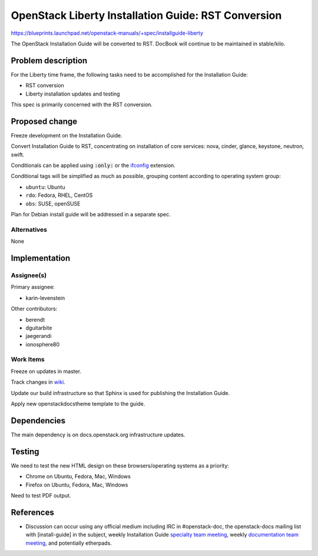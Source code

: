 ..
 This work is licensed under a Creative Commons Attribution 3.0 Unported
 License.

 http://creativecommons.org/licenses/by/3.0/legalcode

====================================================
OpenStack Liberty Installation Guide: RST Conversion
====================================================

https://blueprints.launchpad.net/openstack-manuals/+spec/installguide-liberty

The OpenStack Installation Guide will be converted to RST.
DocBook will continue to be maintained in stable/kilo.


Problem description
===================

For the Liberty time frame, the following tasks need to be accomplished for
the Installation Guide:

* RST conversion
* Liberty installation updates and testing

This spec is primarily concerned with the RST conversion.


Proposed change
===============

Freeze development on the Installation Guide.

Convert Installation Guide to RST, concentrating on installation of core
services: nova, cinder, glance, keystone, neutron, swift.

Conditionals can be applied using :code:`:only:` or the ifconfig_
extension.

.. _ifconfig: http://sphinx-doc.org/ext/ifconfig.html

Conditional tags will be simplified as much as possible, grouping content
according to operating system group:

* ``ubuntu``: Ubuntu
* ``rdo``: Fedora, RHEL, CentOS
* ``obs``: SUSE, openSUSE

Plan for Debian install guide will be addressed in a separate spec.

Alternatives
------------

None

Implementation
==============

Assignee(s)
-----------

Primary assignee:

* karin-levenstein

Other contributors:

* berendt
* dguitarbite
* jaegerandi
* ionosphere80

Work Items
----------

Freeze on updates in master.

Track changes in wiki_.

.. _wiki: https://wiki.openstack.org/wiki/Documentation/Migrate

Update our build infrastructure so that Sphinx is used for publishing the
Installation Guide.

Apply new openstackdocstheme template to the guide.

Dependencies
============

The main dependency is on docs.openstack.org infrastructure updates.

Testing
=======

We need to test the new HTML design on these browsers/operating systems
as a priority:

* Chrome on Ubuntu, Fedora, Mac, Windows
* Firefox on Ubuntu, Fedora, Mac, Windows

Need to test PDF output.

References
==========

* Discussion can occur using any official medium including IRC in
  #openstack-doc, the openstack-docs mailing list with [install-guide]
  in the subject, weekly Installation Guide `specialty team meeting`_,
  weekly `documentation team meeting`_, and potentially etherpads.

.. _`specialty team meeting`: https://wiki.openstack.org/wiki/Documentation/InstallGuide

.. _`documentation team meeting`: https://wiki.openstack.org/wiki/Meetings/DocTeamMeeting

.. _`rst conversion discussion`: https://etherpad.openstack.org/p/Documentation__RST_Migration

.. _`Liberty blueprint discussion`: https://etherpad.openstack.org/p/Documentation__Blueprint_Work_Session

